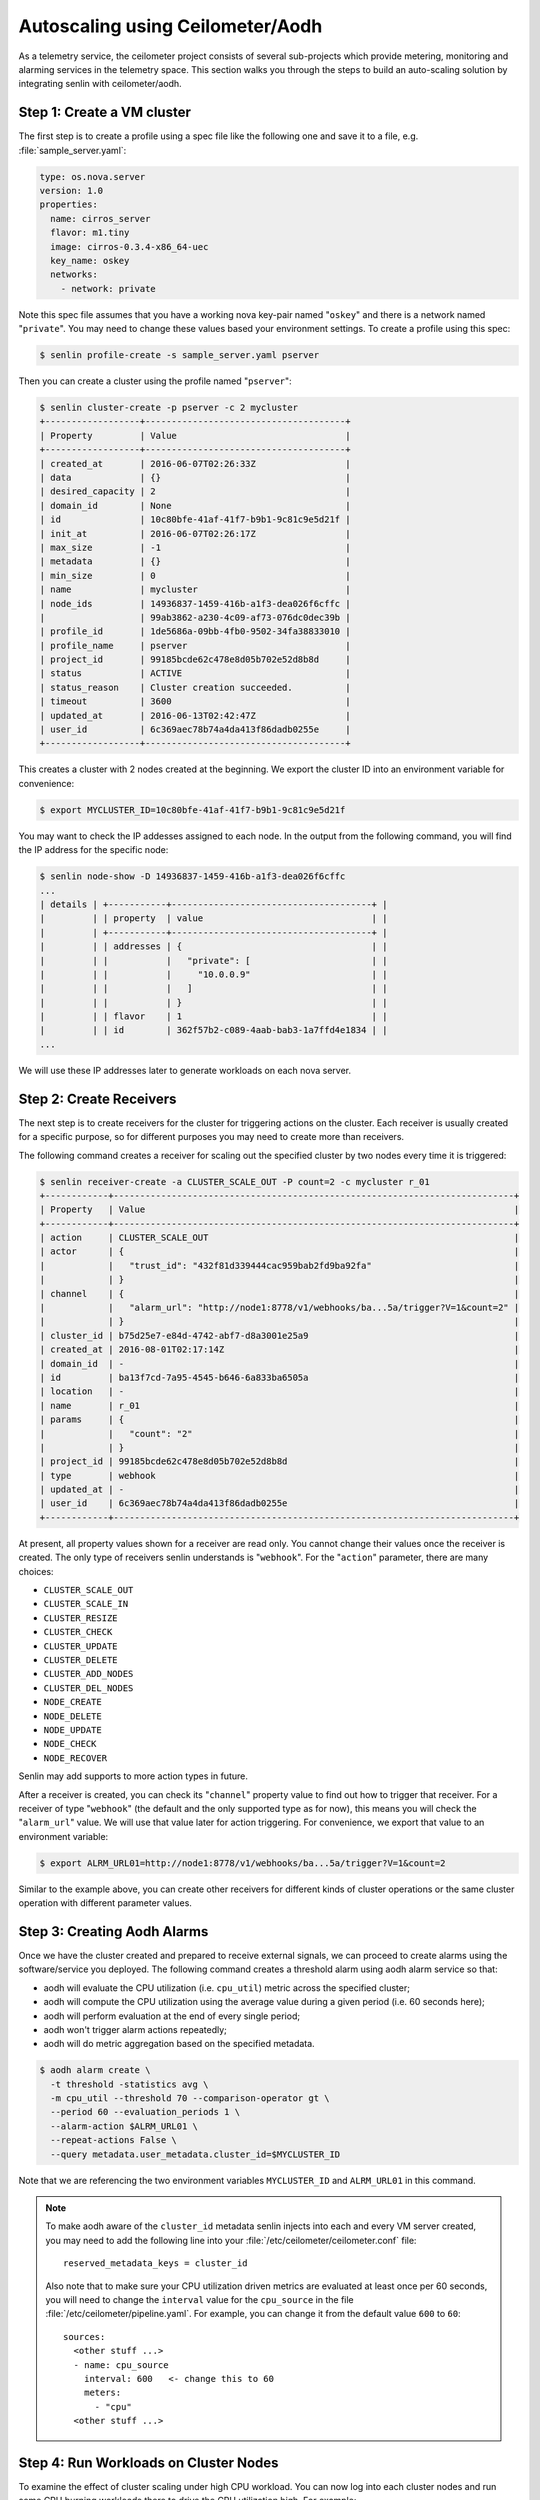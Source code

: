 ..
  Licensed under the Apache License, Version 2.0 (the "License"); you may
  not use this file except in compliance with the License. You may obtain
  a copy of the License at

          http://www.apache.org/licenses/LICENSE-2.0

  Unless required by applicable law or agreed to in writing, software
  distributed under the License is distributed on an "AS IS" BASIS, WITHOUT
  WARRANTIES OR CONDITIONS OF ANY KIND, either express or implied. See the
  License for the specific language governing permissions and limitations
  under the License.

.. _ref-scenario-autoscaling-ceilometer:


=================================
Autoscaling using Ceilometer/Aodh
=================================

As a telemetry service, the ceilometer project consists of several sub-projects
which provide metering, monitoring and alarming services in the telemetry
space. This section walks you through the steps to build an auto-scaling
solution by integrating senlin with ceilometer/aodh.

Step 1: Create a VM cluster
~~~~~~~~~~~~~~~~~~~~~~~~~~~

The first step is to create a profile using a spec file like the following one
and save it to a file, e.g. :file:`sample_server.yaml`:

.. code-block:: yaml

  type: os.nova.server
  version: 1.0
  properties:
    name: cirros_server
    flavor: m1.tiny
    image: cirros-0.3.4-x86_64-uec
    key_name: oskey
    networks:
      - network: private

Note this spec file assumes that you have a working nova key-pair named
"``oskey``" and there is a network named "``private``". You may need to change
these values based your environment settings. To create a profile using this
spec:

.. code-block:: console

  $ senlin profile-create -s sample_server.yaml pserver

Then you can create a cluster using the profile named "``pserver``":

.. code-block:: console

  $ senlin cluster-create -p pserver -c 2 mycluster
  +------------------+--------------------------------------+
  | Property         | Value                                |
  +------------------+--------------------------------------+
  | created_at       | 2016-06-07T02:26:33Z                 |
  | data             | {}                                   |
  | desired_capacity | 2                                    |
  | domain_id        | None                                 |
  | id               | 10c80bfe-41af-41f7-b9b1-9c81c9e5d21f |
  | init_at          | 2016-06-07T02:26:17Z                 |
  | max_size         | -1                                   |
  | metadata         | {}                                   |
  | min_size         | 0                                    |
  | name             | mycluster                            |
  | node_ids         | 14936837-1459-416b-a1f3-dea026f6cffc |
  |                  | 99ab3862-a230-4c09-af73-076dc0dec39b |
  | profile_id       | 1de5686a-09bb-4fb0-9502-34fa38833010 |
  | profile_name     | pserver                              |
  | project_id       | 99185bcde62c478e8d05b702e52d8b8d     |
  | status           | ACTIVE                               |
  | status_reason    | Cluster creation succeeded.          |
  | timeout          | 3600                                 |
  | updated_at       | 2016-06-13T02:42:47Z                 |
  | user_id          | 6c369aec78b74a4da413f86dadb0255e     |
  +------------------+--------------------------------------+

This creates a cluster with 2 nodes created at the beginning. We export the
cluster ID into an environment variable for convenience:

.. code-block:: console

  $ export MYCLUSTER_ID=10c80bfe-41af-41f7-b9b1-9c81c9e5d21f

You may want to check the IP addesses assigned to each node. In the output
from the following command, you will find the IP address for the specific node:

.. code-block:: console

  $ senlin node-show -D 14936837-1459-416b-a1f3-dea026f6cffc
  ...
  | details | +-----------+--------------------------------------+ |
  |         | | property  | value                                | |
  |         | +-----------+--------------------------------------+ |
  |         | | addresses | {                                    | |
  |         | |           |   "private": [                       | |
  |         | |           |     "10.0.0.9"                       | |
  |         | |           |   ]                                  | |
  |         | |           | }                                    | |
  |         | | flavor    | 1                                    | |
  |         | | id        | 362f57b2-c089-4aab-bab3-1a7ffd4e1834 | |
  ...

We will use these IP addresses later to generate workloads on each nova
server.

Step 2: Create Receivers
~~~~~~~~~~~~~~~~~~~~~~~~

The next step is to create receivers for the cluster for triggering actions on
the cluster. Each receiver is usually created for a specific purpose, so for
different purposes you may need to create more than receivers.

The following command creates a receiver for scaling out the specified cluster
by two nodes every time it is triggered:

.. code-block:: console

  $ senlin receiver-create -a CLUSTER_SCALE_OUT -P count=2 -c mycluster r_01
  +------------+----------------------------------------------------------------------------+
  | Property   | Value                                                                      |
  +------------+----------------------------------------------------------------------------+
  | action     | CLUSTER_SCALE_OUT                                                          |
  | actor      | {                                                                          |
  |            |   "trust_id": "432f81d339444cac959bab2fd9ba92fa"                           |
  |            | }                                                                          |
  | channel    | {                                                                          |
  |            |   "alarm_url": "http://node1:8778/v1/webhooks/ba...5a/trigger?V=1&count=2" |
  |            | }                                                                          |
  | cluster_id | b75d25e7-e84d-4742-abf7-d8a3001e25a9                                       |
  | created_at | 2016-08-01T02:17:14Z                                                       |
  | domain_id  | -                                                                          |
  | id         | ba13f7cd-7a95-4545-b646-6a833ba6505a                                       |
  | location   | -                                                                          |
  | name       | r_01                                                                       |
  | params     | {                                                                          |
  |            |   "count": "2"                                                             |
  |            | }                                                                          |
  | project_id | 99185bcde62c478e8d05b702e52d8b8d                                           |
  | type       | webhook                                                                    |
  | updated_at | -                                                                          |
  | user_id    | 6c369aec78b74a4da413f86dadb0255e                                           |
  +------------+----------------------------------------------------------------------------+

At present, all property values shown for a receiver are read only. You cannot
change their values once the receiver is created. The only type of receivers
senlin understands is "``webhook``". For the "``action``" parameter, there are
many choices:

- ``CLUSTER_SCALE_OUT``
- ``CLUSTER_SCALE_IN``
- ``CLUSTER_RESIZE``
- ``CLUSTER_CHECK``
- ``CLUSTER_UPDATE``
- ``CLUSTER_DELETE``
- ``CLUSTER_ADD_NODES``
- ``CLUSTER_DEL_NODES``
- ``NODE_CREATE``
- ``NODE_DELETE``
- ``NODE_UPDATE``
- ``NODE_CHECK``
- ``NODE_RECOVER``

Senlin may add supports to more action types in future.

After a receiver is created, you can check its "``channel``" property value to
find out how to trigger that receiver. For a receiver of type "``webhook``"
(the default and the only supported type as for now), this means you will
check the "``alarm_url``" value. We will use that value later for action
triggering. For convenience, we export that value to an environment variable:

.. code-block:: console

  $ export ALRM_URL01=http://node1:8778/v1/webhooks/ba...5a/trigger?V=1&count=2

Similar to the example above, you can create other receivers for different
kinds of cluster operations or the same cluster operation with different
parameter values.

Step 3: Creating Aodh Alarms
~~~~~~~~~~~~~~~~~~~~~~~~~~~~

Once we have the cluster created and prepared to receive external signals, we
can proceed to create alarms using the software/service you deployed. The
following command creates a threshold alarm using aodh alarm service so that:

- aodh will evaluate the CPU utilization (i.e. ``cpu_util``) metric across the
  specified cluster;
- aodh will compute the CPU utilization using the average value during a given
  period (i.e. 60 seconds here);
- aodh will perform evaluation at the end of every single period;
- aodh won't trigger alarm actions repeatedly;
- aodh will do metric aggregation based on the specified metadata.

.. code-block:: console

  $ aodh alarm create \
    -t threshold -statistics avg \
    -m cpu_util --threshold 70 --comparison-operator gt \
    --period 60 --evaluation_periods 1 \
    --alarm-action $ALRM_URL01 \
    --repeat-actions False \
    --query metadata.user_metadata.cluster_id=$MYCLUSTER_ID

Note that we are referencing the two environment variables ``MYCLUSTER_ID``
and ``ALRM_URL01`` in this command.

.. note::
  To make aodh aware of the ``cluster_id`` metadata senlin injects into each
  and every VM server created, you may need to add the following line into
  your :file:`/etc/ceilometer/ceilometer.conf` file::

    reserved_metadata_keys = cluster_id

  Also note that to make sure your CPU utilization driven metrics are
  evaluated at least once per 60 seconds, you will need to change the
  ``interval`` value for the ``cpu_source`` in the file
  :file:`/etc/ceilometer/pipeline.yaml`. For example, you can change it from
  the default value ``600`` to ``60``::

    sources:
      <other stuff ...>
      - name: cpu_source
        interval: 600   <- change this to 60
        meters:
          - "cpu"
      <other stuff ...>

Step 4: Run Workloads on Cluster Nodes
~~~~~~~~~~~~~~~~~~~~~~~~~~~~~~~~~~~~~~

To examine the effect of cluster scaling under high CPU workload. You can now
log into each cluster nodes and run some CPU burning workloads there to drive
the CPU utilization high. For example:

.. code-block:: console

  $ ssh cirros@10.0.0.9
  $ cat /dev/zero > /dev/null
  < Guest system "hang" here... >

When all nodes in the cluster have their CPU pressure boosted, you can check
the CPU utilization on each node and finally proceed to the next step.

Step 5: Verify Cluster Scaling
~~~~~~~~~~~~~~~~~~~~~~~~~~~~~~

After a while after the CPU workloads on cluster nodes are started, you will
notice that the cluster has been automatically scaled. Two new nodes are
created and added to the cluster. This can be verified by running the
following command:

.. code-block:: console

  $ senlin cluster-show $MYCLUSTER_ID

Optionally, you can use the following command to check if the anticipated
action was triggered and executed:

.. code-block:: console

  $ senlin action-list -f target=$MYCLUSTER_ID
